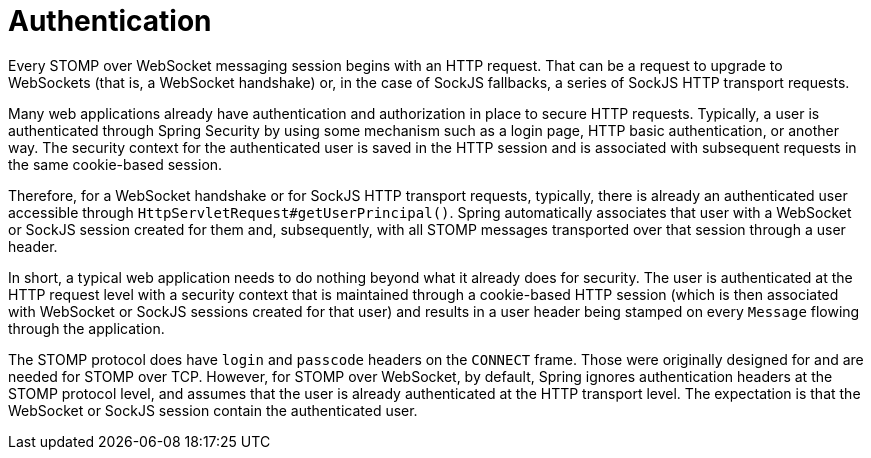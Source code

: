 [[websocket-stomp-authentication]]
= Authentication

Every STOMP over WebSocket messaging session begins with an HTTP request.
That can be a request to upgrade to WebSockets (that is, a WebSocket handshake)
or, in the case of SockJS fallbacks, a series of SockJS HTTP transport requests.

Many web applications already have authentication and authorization in place to
secure HTTP requests. Typically, a user is authenticated through Spring Security
by using some mechanism such as a login page, HTTP basic authentication, or another way.
The security context for the authenticated user is saved in the HTTP session
and is associated with subsequent requests in the same cookie-based session.

Therefore, for a WebSocket handshake or for SockJS HTTP transport requests,
typically, there is already an authenticated user accessible through
`HttpServletRequest#getUserPrincipal()`. Spring automatically associates that user
with a WebSocket or SockJS session created for them and, subsequently, with all
STOMP messages transported over that session through a user header.

In short, a typical web application needs to do nothing
beyond what it already does for security. The user is authenticated at
the HTTP request level with a security context that is maintained through a cookie-based
HTTP session (which is then associated with WebSocket or SockJS sessions created
for that user) and results in a user header being stamped on every `Message` flowing
through the application.

The STOMP protocol does have `login` and `passcode` headers on the `CONNECT` frame.
Those were originally designed for and are needed for STOMP over TCP. However, for STOMP
over WebSocket, by default, Spring ignores authentication headers at the STOMP protocol
level, and assumes that the user is already authenticated at the HTTP transport level.
The expectation is that the WebSocket or SockJS session contain the authenticated user.
